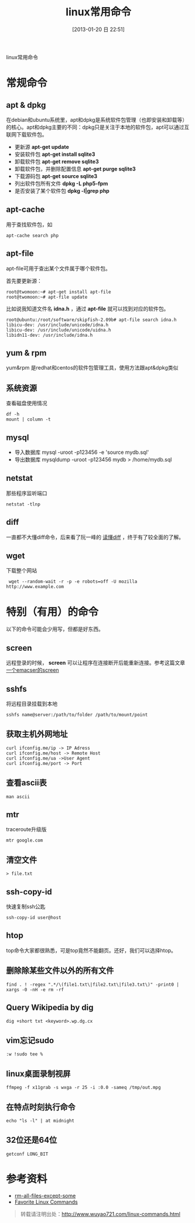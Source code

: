 #+POSTID: 385
#+DATE: [2013-01-20 日 22:51]
#+BLOG: wuyao721
#+OPTIONS: toc:nil ^:nil
#+CATEGORY: 
#+TAGS: linux, 
#+PERMALINK: linux-commands
#+LaTeX_CLASS: cjk-article
#+TITLE: linux常用命令

linux常用命令

#+html: <!--more-->

* 常规命令

** apt & dpkg
  在debian和ubuntu系统里，apt和dpkg是系统软件包管理（也即安装和卸载等）的核心。apt和dpkg主要的不同：dpkg只是关注于本地的软件包，apt可以通过互联网下载软件包。

 - 更新源
   *apt-get update*
 - 安装软件包
   *apt-get install sqlite3*
 - 卸载软件包
   *apt-get remove sqlite3*
 - 卸载软件包，并删除配置信息
   *apt-get purge sqlite3*
 - 下载源码包
   *apt-get source sqlite3*
 - 列出软件包所有文件
   *dpkg -L php5-fpm*
 - 是否安装了某个软件包
   *dpkg -l|grep php*

** apt-cache 
用于查找软件包，如
: apt-cache search php

** apt-file
apt-file可用于查出某个文件属于哪个软件包。

首先要更新源：
: root@twomoon:~# apt-get install apt-file
: root@twomoon:~# apt-file update

比如说我知道文件名 *idna.h* ，通过 *apt-file* 就可以找到对应的软件包。
: root@ubuntu:/root/software/skipfish-2.09b# apt-file search idna.h
: libicu-dev: /usr/include/unicode/idna.h
: libicu-dev: /usr/include/unicode/uidna.h
: libidn11-dev: /usr/include/idna.h

** yum & rpm
yum&rpm 是redhat和centos的软件包管理工具，使用方法跟apt&dpkg类似

** 系统资源
查看磁盘使用情况
: df -h
: mount | column -t

** mysql
 - 导入数据库
   mysql -uroot -p123456 -e 'source mydb.sql'
 - 导出数据库
   mysqldump -uroot -p123456 mydb > /home/mydb.sql

** netstat
那些程序监听端口
: netstat -tlnp

** diff
一直都不大懂diff命令，后来看了阮一峰的 [[http://www.ruanyifeng.com/blog/2012/08/how_to_read_diff.html][读懂diff]] ，终于有了较全面的了解。

** wget
下载整个网站
:  wget --random-wait -r -p -e robots=off -U mozilla http://www.example.com


* 特别（有用）的命令
以下的命令可能会少用写，但都是好东西。
** screen
远程登录的时候， *screen* 可以让程序在连接断开后能重新连接。参考这篇文章 [[http://www.wuyao721.com/emacs-screen.html][一个emacser的screen]]

** sshfs
将远程目录挂载到本地
: sshfs name@server:/path/to/folder /path/to/mount/point

** 获取主机外网地址
: curl ifconfig.me/ip -> IP Adress
: curl ifconfig.me/host -> Remote Host
: curl ifconfig.me/ua ->User Agent
: curl ifconfig.me/port -> Port

** 查看ascii表
: man ascii

** mtr
traceroute升级版
: mtr google.com

** 清空文件
: > file.txt

** ssh-copy-id
快速复制ssh公匙
: ssh-copy-id user@host

** htop
top命令大家都很熟悉，可是top竟然不能翻页。还好，我们可以选择htop。

** 删除除某些文件以外的所有文件
: find . ! -regex ".*/\(file1.txt\|file2.txt\|file3.txt\)" -print0 | xargs -0 -nH -e rm -rf

** Query Wikipedia by dig
: dig +short txt <keyword>.wp.dg.cx

** vim忘记sudo
: :w !sudo tee %

** linux桌面录制视屏
: ffmpeg -f x11grab -s wxga -r 25 -i :0.0 -sameq /tmp/out.mpg

** 在特点时刻执行命令
: echo "ls -l" | at midnight

** 32位还是64位
: getconf LONG_BIT


* 参考资料
 - [[http://stackoverflow.com/questions/4325216/rm-all-files-except-some][rm-all-files-except-some]]
 - [[http://clippy.in/b/YJLM9W][Favorite Linux Commands]]

#+begin_quote
转载请注明出处：[[http://www.wuyao721.com/linux-commands.html]]
#+end_quote

